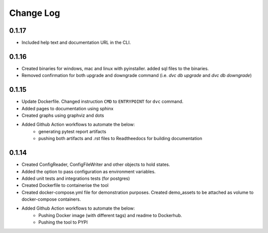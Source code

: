 Change Log
=============

0.1.17
--------
- Included help text and documentation URL in the CLI.


0.1.16
--------
- Created binaries for windows, mac and linux with pyinstaller. added sql files to the binaries.

- Removed confirmation for both upgrade and downgrade command (i.e. `dvc db upgrade` and `dvc db downgrade`)



0.1.15
--------

- Update Dockerfile. Changed instruction ``CMD`` to ``ENTRYPOINT`` for ``dvc`` command.

- Added pages to documentation using sphinx

- Created graphs using graphviz and dots

- Added Github Action workflows to automate the below:
    - generating pytest report artifacts
    - pushing both artifacts and .rst files to Readtheedocs for building documentation


0.1.14
--------

- Created ConfigReader, ConfigFileWriter and other objects to hold states.

- Added the option to pass configuration as environment variables.

- Added unit tests and integrations tests (for postgres)

- Created Dockerfile to containerise the tool

- Created docker-compose.yml file for demonstration purposes. Created demo_assets to be attached as volume to docker-compose containers.

- Added Github Action workflows to automate the below:
    - Pushing Docker image (with different tags) and readme to Dockerhub.
    - Pushing the tool to PYPI
